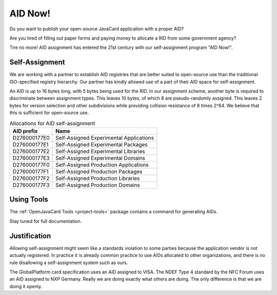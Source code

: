 AID Now!
========

Do you want to publish your open-source JavaCard application with a proper AID?

Are you tired of filling out paper forms and paying money to allocate a RID from some government agency?

Tire no more! AID assignment has entered the 21st century with our self-assignment program "AID Now!".

Self-Assignment
---------------

We are working with a partner to establish AID registries that are better suited to open-source use than the traditional ISO-specified registry hierarchy. Our partner has kindly allowed use of a part of their AID space for self-assignment.

An AID is up to 16 bytes long, with 5 bytes being used for the RID. In our assignment scheme, another byte is required to discriminate between assignment types. This leaves 10 bytes, of which 8 are pseudo-randomly assigned. This leaves 2 bytes for version selection and other subdivisions while providing collision resistance of 8 times 2^64. We believe that this is sufficient for open-source use.

.. table:: Allocations for AID self-assignment
   :widths: auto

   =============  ==========================================
   AID prefix     Name
   =============  ==========================================
   D276000177E0   Self-Assigned Experimental Applications
   D276000177E1   Self-Assigned Experimental Packages
   D276000177E2   Self-Assigned Experimental Libraries
   D276000177E3   Self-Assigned Experimental Domains
   D276000177F0   Self-Assigned Production Applications
   D276000177F1   Self-Assigned Production Packages
   D276000177F2   Self-Assigned Production Libraries
   D276000177F3   Self-Assigned Production Domains
   =============  ==========================================

Using Tools
-----------

The :ref:`OpenJavaCard Tools <project-tools>` package contains a command for generating AIDs.

Stay tuned for full documentation.

Justification
-------------

Allowing self-assignment might seem like a standards violation to some parties because the application vendor is not actually registered. In practice it is already common practice to use AIDs allocated to other organizations, and there is no rule disallowing a self-assignment system such as ours.

The GlobalPlatform card specification uses an AID assigned to VISA. The NDEF Type 4 standard by the NFC Forum uses an AID assigned to NXP Germany. Really we are doing exactly what others are doing. The only difference is that we are doing it openly.

